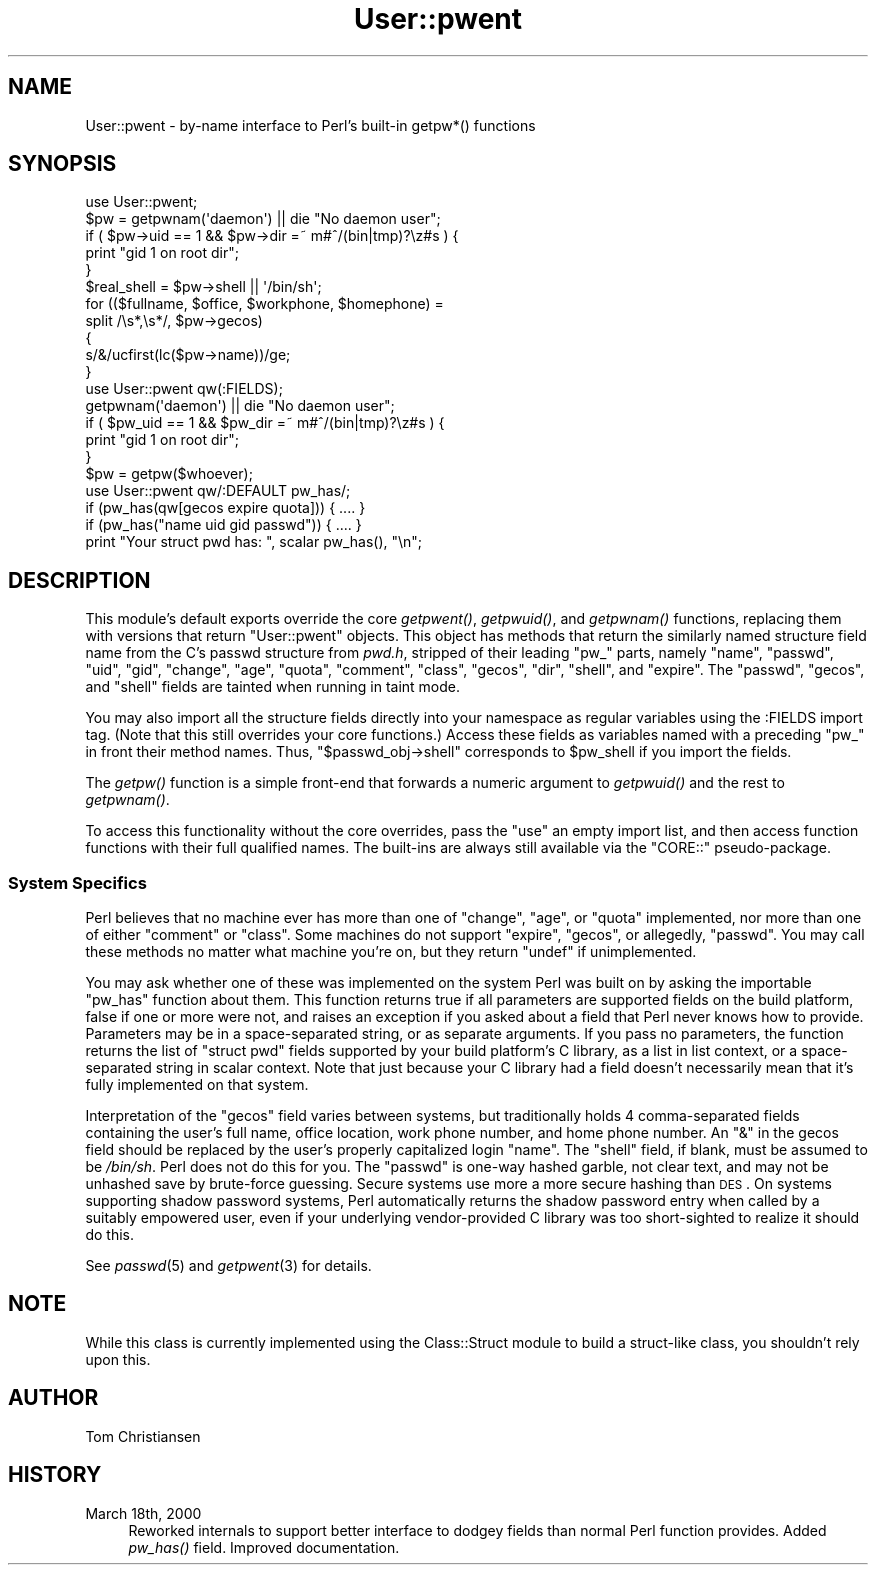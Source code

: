 .\" Automatically generated by Pod::Man 2.23 (Pod::Simple 3.14)
.\"
.\" Standard preamble:
.\" ========================================================================
.de Sp \" Vertical space (when we can't use .PP)
.if t .sp .5v
.if n .sp
..
.de Vb \" Begin verbatim text
.ft CW
.nf
.ne \\$1
..
.de Ve \" End verbatim text
.ft R
.fi
..
.\" Set up some character translations and predefined strings.  \*(-- will
.\" give an unbreakable dash, \*(PI will give pi, \*(L" will give a left
.\" double quote, and \*(R" will give a right double quote.  \*(C+ will
.\" give a nicer C++.  Capital omega is used to do unbreakable dashes and
.\" therefore won't be available.  \*(C` and \*(C' expand to `' in nroff,
.\" nothing in troff, for use with C<>.
.tr \(*W-
.ds C+ C\v'-.1v'\h'-1p'\s-2+\h'-1p'+\s0\v'.1v'\h'-1p'
.ie n \{\
.    ds -- \(*W-
.    ds PI pi
.    if (\n(.H=4u)&(1m=24u) .ds -- \(*W\h'-12u'\(*W\h'-12u'-\" diablo 10 pitch
.    if (\n(.H=4u)&(1m=20u) .ds -- \(*W\h'-12u'\(*W\h'-8u'-\"  diablo 12 pitch
.    ds L" ""
.    ds R" ""
.    ds C` ""
.    ds C' ""
'br\}
.el\{\
.    ds -- \|\(em\|
.    ds PI \(*p
.    ds L" ``
.    ds R" ''
'br\}
.\"
.\" Escape single quotes in literal strings from groff's Unicode transform.
.ie \n(.g .ds Aq \(aq
.el       .ds Aq '
.\"
.\" If the F register is turned on, we'll generate index entries on stderr for
.\" titles (.TH), headers (.SH), subsections (.SS), items (.Ip), and index
.\" entries marked with X<> in POD.  Of course, you'll have to process the
.\" output yourself in some meaningful fashion.
.ie \nF \{\
.    de IX
.    tm Index:\\$1\t\\n%\t"\\$2"
..
.    nr % 0
.    rr F
.\}
.el \{\
.    de IX
..
.\}
.\"
.\" Accent mark definitions (@(#)ms.acc 1.5 88/02/08 SMI; from UCB 4.2).
.\" Fear.  Run.  Save yourself.  No user-serviceable parts.
.    \" fudge factors for nroff and troff
.if n \{\
.    ds #H 0
.    ds #V .8m
.    ds #F .3m
.    ds #[ \f1
.    ds #] \fP
.\}
.if t \{\
.    ds #H ((1u-(\\\\n(.fu%2u))*.13m)
.    ds #V .6m
.    ds #F 0
.    ds #[ \&
.    ds #] \&
.\}
.    \" simple accents for nroff and troff
.if n \{\
.    ds ' \&
.    ds ` \&
.    ds ^ \&
.    ds , \&
.    ds ~ ~
.    ds /
.\}
.if t \{\
.    ds ' \\k:\h'-(\\n(.wu*8/10-\*(#H)'\'\h"|\\n:u"
.    ds ` \\k:\h'-(\\n(.wu*8/10-\*(#H)'\`\h'|\\n:u'
.    ds ^ \\k:\h'-(\\n(.wu*10/11-\*(#H)'^\h'|\\n:u'
.    ds , \\k:\h'-(\\n(.wu*8/10)',\h'|\\n:u'
.    ds ~ \\k:\h'-(\\n(.wu-\*(#H-.1m)'~\h'|\\n:u'
.    ds / \\k:\h'-(\\n(.wu*8/10-\*(#H)'\z\(sl\h'|\\n:u'
.\}
.    \" troff and (daisy-wheel) nroff accents
.ds : \\k:\h'-(\\n(.wu*8/10-\*(#H+.1m+\*(#F)'\v'-\*(#V'\z.\h'.2m+\*(#F'.\h'|\\n:u'\v'\*(#V'
.ds 8 \h'\*(#H'\(*b\h'-\*(#H'
.ds o \\k:\h'-(\\n(.wu+\w'\(de'u-\*(#H)/2u'\v'-.3n'\*(#[\z\(de\v'.3n'\h'|\\n:u'\*(#]
.ds d- \h'\*(#H'\(pd\h'-\w'~'u'\v'-.25m'\f2\(hy\fP\v'.25m'\h'-\*(#H'
.ds D- D\\k:\h'-\w'D'u'\v'-.11m'\z\(hy\v'.11m'\h'|\\n:u'
.ds th \*(#[\v'.3m'\s+1I\s-1\v'-.3m'\h'-(\w'I'u*2/3)'\s-1o\s+1\*(#]
.ds Th \*(#[\s+2I\s-2\h'-\w'I'u*3/5'\v'-.3m'o\v'.3m'\*(#]
.ds ae a\h'-(\w'a'u*4/10)'e
.ds Ae A\h'-(\w'A'u*4/10)'E
.    \" corrections for vroff
.if v .ds ~ \\k:\h'-(\\n(.wu*9/10-\*(#H)'\s-2\u~\d\s+2\h'|\\n:u'
.if v .ds ^ \\k:\h'-(\\n(.wu*10/11-\*(#H)'\v'-.4m'^\v'.4m'\h'|\\n:u'
.    \" for low resolution devices (crt and lpr)
.if \n(.H>23 .if \n(.V>19 \
\{\
.    ds : e
.    ds 8 ss
.    ds o a
.    ds d- d\h'-1'\(ga
.    ds D- D\h'-1'\(hy
.    ds th \o'bp'
.    ds Th \o'LP'
.    ds ae ae
.    ds Ae AE
.\}
.rm #[ #] #H #V #F C
.\" ========================================================================
.\"
.IX Title "User::pwent 3pm"
.TH User::pwent 3pm "2011-06-01" "perl v5.12.4" "Perl Programmers Reference Guide"
.\" For nroff, turn off justification.  Always turn off hyphenation; it makes
.\" way too many mistakes in technical documents.
.if n .ad l
.nh
.SH "NAME"
User::pwent \- by\-name interface to Perl's built\-in getpw*() functions
.SH "SYNOPSIS"
.IX Header "SYNOPSIS"
.Vb 5
\& use User::pwent;
\& $pw = getpwnam(\*(Aqdaemon\*(Aq)       || die "No daemon user";
\& if ( $pw\->uid == 1 && $pw\->dir =~ m#^/(bin|tmp)?\ez#s ) {
\&     print "gid 1 on root dir";
\& }
\&
\& $real_shell = $pw\->shell || \*(Aq/bin/sh\*(Aq;
\&
\& for (($fullname, $office, $workphone, $homephone) =
\&        split /\es*,\es*/, $pw\->gecos)
\& {
\&    s/&/ucfirst(lc($pw\->name))/ge;
\& }
\&
\& use User::pwent qw(:FIELDS);
\& getpwnam(\*(Aqdaemon\*(Aq)             || die "No daemon user";
\& if ( $pw_uid == 1 && $pw_dir =~ m#^/(bin|tmp)?\ez#s ) {
\&     print "gid 1 on root dir";
\& }
\&
\& $pw = getpw($whoever);
\&
\& use User::pwent qw/:DEFAULT pw_has/;
\& if (pw_has(qw[gecos expire quota])) { .... }
\& if (pw_has("name uid gid passwd"))  { .... }
\& print "Your struct pwd has: ", scalar pw_has(), "\en";
.Ve
.SH "DESCRIPTION"
.IX Header "DESCRIPTION"
This module's default exports override the core \fIgetpwent()\fR, \fIgetpwuid()\fR,
and \fIgetpwnam()\fR functions, replacing them with versions that return
\&\f(CW\*(C`User::pwent\*(C'\fR objects.  This object has methods that return the
similarly named structure field name from the C's passwd structure
from \fIpwd.h\fR, stripped of their leading \*(L"pw_\*(R" parts, namely \f(CW\*(C`name\*(C'\fR,
\&\f(CW\*(C`passwd\*(C'\fR, \f(CW\*(C`uid\*(C'\fR, \f(CW\*(C`gid\*(C'\fR, \f(CW\*(C`change\*(C'\fR, \f(CW\*(C`age\*(C'\fR, \f(CW\*(C`quota\*(C'\fR, \f(CW\*(C`comment\*(C'\fR,
\&\f(CW\*(C`class\*(C'\fR, \f(CW\*(C`gecos\*(C'\fR, \f(CW\*(C`dir\*(C'\fR, \f(CW\*(C`shell\*(C'\fR, and \f(CW\*(C`expire\*(C'\fR.  The \f(CW\*(C`passwd\*(C'\fR,
\&\f(CW\*(C`gecos\*(C'\fR, and \f(CW\*(C`shell\*(C'\fR fields are tainted when running in taint mode.
.PP
You may also import all the structure fields directly into your
namespace as regular variables using the :FIELDS import tag.  (Note
that this still overrides your core functions.)  Access these fields
as variables named with a preceding \f(CW\*(C`pw_\*(C'\fR in front their method
names.  Thus, \f(CW\*(C`$passwd_obj\->shell\*(C'\fR corresponds to \f(CW$pw_shell\fR
if you import the fields.
.PP
The \fIgetpw()\fR function is a simple front-end that forwards
a numeric argument to \fIgetpwuid()\fR and the rest to \fIgetpwnam()\fR.
.PP
To access this functionality without the core overrides, pass the
\&\f(CW\*(C`use\*(C'\fR an empty import list, and then access function functions
with their full qualified names.  The built-ins are always still
available via the \f(CW\*(C`CORE::\*(C'\fR pseudo-package.
.SS "System Specifics"
.IX Subsection "System Specifics"
Perl believes that no machine ever has more than one of \f(CW\*(C`change\*(C'\fR,
\&\f(CW\*(C`age\*(C'\fR, or \f(CW\*(C`quota\*(C'\fR implemented, nor more than one of either
\&\f(CW\*(C`comment\*(C'\fR or \f(CW\*(C`class\*(C'\fR.  Some machines do not support \f(CW\*(C`expire\*(C'\fR,
\&\f(CW\*(C`gecos\*(C'\fR, or allegedly, \f(CW\*(C`passwd\*(C'\fR.  You may call these methods
no matter what machine you're on, but they return \f(CW\*(C`undef\*(C'\fR if
unimplemented.
.PP
You may ask whether one of these was implemented on the system Perl
was built on by asking the importable \f(CW\*(C`pw_has\*(C'\fR function about them.
This function returns true if all parameters are supported fields
on the build platform, false if one or more were not, and raises
an exception if you asked about a field that Perl never knows how
to provide.  Parameters may be in a space-separated string, or as
separate arguments.  If you pass no parameters, the function returns
the list of \f(CW\*(C`struct pwd\*(C'\fR fields supported by your build platform's
C library, as a list in list context, or a space-separated string
in scalar context.  Note that just because your C library had
a field doesn't necessarily mean that it's fully implemented on
that system.
.PP
Interpretation of the \f(CW\*(C`gecos\*(C'\fR field varies between systems, but
traditionally holds 4 comma-separated fields containing the user's
full name, office location, work phone number, and home phone number.
An \f(CW\*(C`&\*(C'\fR in the gecos field should be replaced by the user's properly
capitalized login \f(CW\*(C`name\*(C'\fR.  The \f(CW\*(C`shell\*(C'\fR field, if blank, must be
assumed to be \fI/bin/sh\fR.  Perl does not do this for you.  The
\&\f(CW\*(C`passwd\*(C'\fR is one-way hashed garble, not clear text, and may not be
unhashed save by brute-force guessing.  Secure systems use more a
more secure hashing than \s-1DES\s0.  On systems supporting shadow password
systems, Perl automatically returns the shadow password entry when
called by a suitably empowered user, even if your underlying
vendor-provided C library was too short-sighted to realize it should
do this.
.PP
See \fIpasswd\fR\|(5) and \fIgetpwent\fR\|(3) for details.
.SH "NOTE"
.IX Header "NOTE"
While this class is currently implemented using the Class::Struct
module to build a struct-like class, you shouldn't rely upon this.
.SH "AUTHOR"
.IX Header "AUTHOR"
Tom Christiansen
.SH "HISTORY"
.IX Header "HISTORY"
.IP "March 18th, 2000" 4
.IX Item "March 18th, 2000"
Reworked internals to support better interface to dodgey fields
than normal Perl function provides.  Added \fIpw_has()\fR field.  Improved
documentation.

